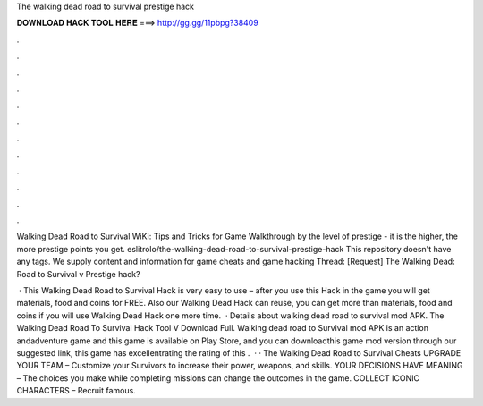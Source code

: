 The walking dead road to survival prestige hack



𝐃𝐎𝐖𝐍𝐋𝐎𝐀𝐃 𝐇𝐀𝐂𝐊 𝐓𝐎𝐎𝐋 𝐇𝐄𝐑𝐄 ===> http://gg.gg/11pbpg?38409



.



.



.



.



.



.



.



.



.



.



.



.

Walking Dead Road to Survival WiKi: Tips and Tricks for Game Walkthrough by the level of prestige - it is the higher, the more prestige points you get. eslitrolo/the-walking-dead-road-to-survival-prestige-hack This repository doesn't have any tags. We supply content and information for game cheats and game hacking Thread: [Request] The Walking Dead: Road to Survival v Prestige hack?

 · This Walking Dead Road to Survival Hack is very easy to use – after you use this Hack in the game you will get materials, food and coins for FREE. Also our Walking Dead Hack can reuse, you can get more than materials, food and coins if you will use Walking Dead Hack one more time.  · Details about walking dead road to survival mod APK. The Walking Dead Road To Survival Hack Tool V Download Full. Walking dead road to Survival mod APK is an action andadventure game and this game is available on Play Store, and you can downloadthis game mod version through our suggested link, this game has excellentrating the rating of this .  · · The Walking Dead Road to Survival Cheats UPGRADE YOUR TEAM – Customize your Survivors to increase their power, weapons, and skills. YOUR DECISIONS HAVE MEANING – The choices you make while completing missions can change the outcomes in the game. COLLECT ICONIC CHARACTERS – Recruit famous.
